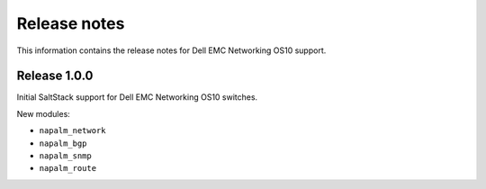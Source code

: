 #############
Release notes
#############

This information contains the release notes for Dell EMC Networking OS10 support.

Release 1.0.0
*************

Initial SaltStack support for Dell EMC Networking OS10 switches.

New modules:
   
* ``napalm_network``
* ``napalm_bgp``
* ``napalm_snmp``
* ``napalm_route``
